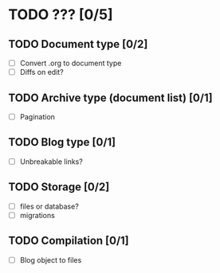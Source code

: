 * TODO ??? [0/5]
** TODO Document type [0/2]
- [ ] Convert .org to document type
- [ ] Diffs on edit?
** TODO Archive type (document list) [0/1]
- [ ] Pagination
** TODO Blog type [0/1]
- [ ] Unbreakable links?
** TODO Storage [0/2]
- [ ] files or database?
- [ ] migrations
** TODO Compilation [0/1]
- [ ] Blog object to files
